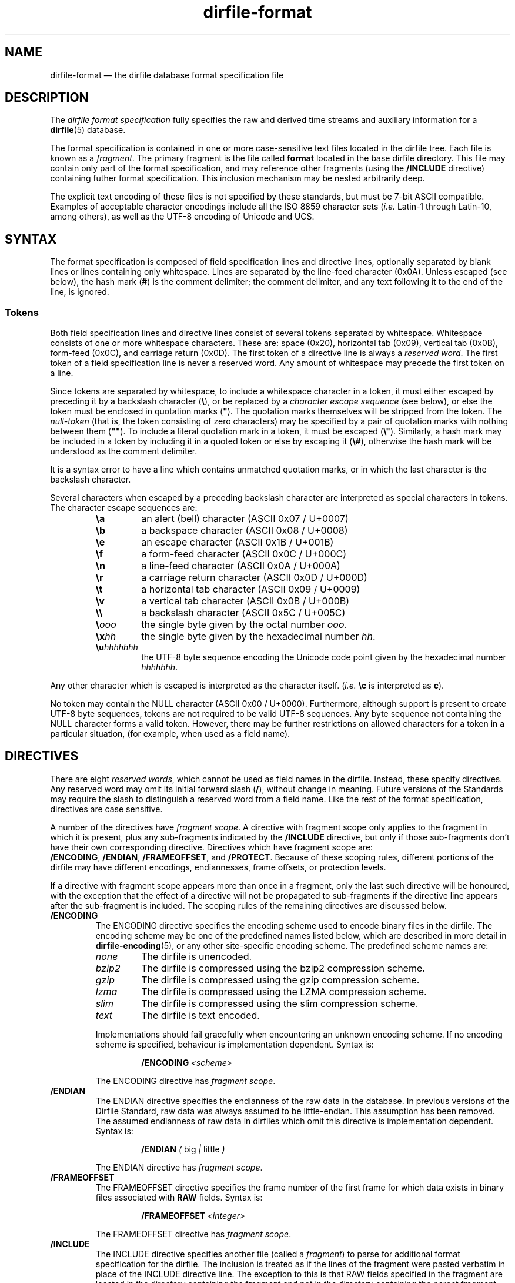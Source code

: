 .\" dirfile-format.5.  The dirfile format specification man page.
.\"
.\" (C) 2005, 2006, 2008, 2009, 2010 D. V. Wiebe
.\"
.\""""""""""""""""""""""""""""""""""""""""""""""""""""""""""""""""""""""""
.\"
.\" This file is part of the GetData project.
.\"
.\" Permission is granted to copy, distribute and/or modify this document
.\" under the terms of the GNU Free Documentation License, Version 1.2 or
.\" any later version published by the Free Software Foundation; with no
.\" Invariant Sections, with no Front-Cover Texts, and with no Back-Cover
.\" Texts.  A copy of the license is included in the `COPYING.DOC' file
.\" as part of this distribution.
.\"
.TH dirfile\-format 5 "1 May 2010" "Standards Version 7" "DATA FORMATS"
.SH NAME
dirfile\-format \(em the dirfile database format specification file
.SH DESCRIPTION
The
.I dirfile format specification
fully specifies the raw and derived time streams and auxiliary information
for a
.BR dirfile (5)
database.

The format specification is contained in one or more case-sensitive text files
located in the dirfile tree.  Each file is known as a
.IR fragment .
The primary fragment is the file called
.B format
located in the base dirfile directory.  This file may contain only part of
the format specification, and may reference other fragments (using the
.B /INCLUDE
directive) containing futher format specification.  This inclusion mechanism
may be nested arbitrarily deep.

The explicit text encoding of these files is not specified by these standards,
but must be 7-bit ASCII compatible. Examples of acceptable character encodings
include all the ISO\~8859 character sets
.RI ( i.e.
Latin-1 through Latin-10, among others), as well as the UTF-8 encoding of
Unicode and UCS.

.SH SYNTAX
The format specification is composed of field specification lines and directive lines,
optionally separated by blank lines or lines containing only whitespace.
Lines are separated by the line-feed character (0x0A).  Unless escaped (see
below), the hash mark
.RB ( # )
is the comment delimiter; the comment delimiter, and any text following it to
the end of the line, is ignored.

.SS Tokens
Both field specification lines and directive lines consist of several tokens
separated by whitespace.  Whitespace consists of one or more whitespace
characters.  These are: space (0x20), horizontal tab (0x09), vertical tab
(0x0B), form-feed (0x0C), and carriage return (0x0D).  The first token of a
directive line is always a
.IR "reserved word" .
The first token of a field specification line is never a reserved word.  Any
amount of whitespace may precede the first token on a line.

Since tokens are separated by whitespace, to include a whitespace character in
a token, it must either escaped by preceding it by a backslash character
.RB ( \e ),
or be replaced by a
.I character escape sequence
(see below), or else the token must be enclosed in quotation marks
.RB ( """" ).
The quotation marks themselves will be stripped from the token. The
.I null-token
(that is, the token consisting of zero characters) may be specified by a pair
of quotation marks with nothing between them
.RB ( """""" ).
To include a literal quotation mark in a token, it must be escaped
.RB ( \e" ).
Similarly, a hash mark may be included in a token by including it in a quoted
token or else by escaping it
.RB ( \e# ),
otherwise the hash mark will be understood as the comment delimiter.

It is a syntax error to have a line which contains unmatched quotation marks, or
in which the last character is the backslash character.

Several characters when escaped by a preceding backslash character are
interpreted as special characters in tokens.  The character escape sequences
are:
.RS
.TP
.B \ea
an alert (bell) character (ASCII 0x07 / U+0007)
.TP
.B \eb
a backspace character (ASCII 0x08 / U+0008)
.TP
.B \ee
an escape character (ASCII 0x1B / U+001B)
.TP
.B \ef
a form-feed character (ASCII 0x0C / U+000C)
.TP
.B \en
a line-feed character (ASCII 0x0A / U+000A)
.TP
.B \er
a carriage return character (ASCII 0x0D / U+000D)
.TP
.B \et
a horizontal tab character (ASCII 0x09 / U+0009)
.TP
.B \ev
a vertical tab character (ASCII 0x0B / U+000B)
.TP
.B \e\e
a backslash character (ASCII 0x5C / U+005C)
.TP
.BI \e ooo
the single byte given by the octal number
.IR ooo .
.TP
.BI \ex hh
the single byte given by the hexadecimal number
.IR hh .
.TP
.BI \eu hhhhhhh
the UTF-8 byte sequence encoding the Unicode code point given by the hexadecimal
number
.IR hhhhhhh .
.RE

Any other character which is escaped is interpreted as the character itself.
.RI ( i.e.
.B \ec
is interpreted as
.BR c ).

No token may contain the NULL character (ASCII 0x00 / U+0000).  Furthermore,
although support is present to create UTF-8 byte sequences, tokens are not
required to be valid UTF-8 sequences.  Any byte sequence not containing the NULL
character forms a valid token.  However, there may be further restrictions on
allowed characters for a token in a particular situation, (for example, when
used as a field name).

.SH DIRECTIVES

There are eight 
.IR "reserved words" ,
which cannot be used as field names in the dirfile.  Instead, these specify
directives.  Any reserved word may omit its initial forward slash
.RB ( / ),
without change in meaning.  Future versions of the Standards may require the
slash to distinguish a reserved word from a field name.  Like the rest of the
format specification, directives are case sensitive.

A number of the directives have
.IR "fragment scope" .
A directive with fragment scope only applies to the fragment in which it is
present, plus any sub-fragments indicated by the
.B /INCLUDE
directive, but only if those sub-fragments don't have their own corresponding
directive.  Directives which have fragment scope are:
.BR /ENCODING ,\~ /ENDIAN ,\~ /FRAMEOFFSET ", and " /PROTECT .
Because of these scoping rules, different portions of the dirfile may have
different encodings, endiannesses, frame offsets, or protection levels.

If a directive with fragment scope appears more than once in a fragment, only
the last such directive will be honoured, with the exception that the effect of
a directive will not be propagated to sub-fragments if the directive line
appears after the sub-fragment is included.  The scoping rules of the remaining
directives are discussed below.

.TP
.B /ENCODING
The ENCODING directive specifies the encoding scheme used to encode binary
files in the dirfile.  The encoding scheme may be one of the predefined names
listed below, which are described in more detail in
.BR dirfile\-encoding (5),
or any other site-specific encoding scheme.  The predefined scheme names are:
.RS
.TP
.I none
The dirfile is unencoded.
.TP
.I bzip2
The dirfile is compressed using the bzip2 compression scheme.
.TP
.I gzip
The dirfile is compressed using the gzip compression scheme.
.TP
.I lzma
The dirfile is compressed using the LZMA compression scheme.
.TP
.I slim
The dirfile is compressed using the slim compression scheme.
.TP
.I text
The dirfile is text encoded.
.PP
Implementations should fail gracefully when encountering an unknown encoding
scheme.  If no encoding scheme is specified, behaviour is implementation
dependent.  Syntax is:
.IP
.BI /ENCODING\~ <scheme>
.PP
The ENCODING directive has
.IR "fragment scope" .
.RE
.TP
.B /ENDIAN
The ENDIAN directive specifies the endianness of the raw data in the database.
In previous versions of the Dirfile Standard, raw data was always assumed to be
little-endian.  This assumption has been removed.  The assumed endianness of raw
data in dirfiles which omit this directive is implementation dependent.  Syntax
is:
.RS
.IP
.B /ENDIAN
.IR "( " big " | " little " )"
.PP
The ENDIAN directive has
.IR "fragment scope" .
.RE
.TP
.B /FRAMEOFFSET
The FRAMEOFFSET directive specifies the frame number of the first frame for
which data exists in binary files associated with
.B RAW
fields.  Syntax is:
.RS
.IP
.BI /FRAMEOFFSET\~ <integer>
.PP
The FRAMEOFFSET directive has
.IR "fragment scope" .
.RE
.TP
.B /INCLUDE
The INCLUDE directive specifies another file (called a
.IR "fragment" )
to parse for additional format specification for the dirfile.  The inclusion is
treated as if the lines of the fragment were pasted verbatim in place of the
INCLUDE directive line.  The exception to this is that RAW fields specified in
the fragment are located in the directory containing the fragment and not in the
directory containing the parent fragment, and the binary file encoding may be
different for each fragment.  The fragment may be specified either with an
absolute path, or else a relative path from the current file.  Syntax is:
.RS
.IP
.BI /INCLUDE\~ <file>
.PP
The INCLUDE directive has no scope: it is processed immediately and has no
long-term effect.
.RE
.TP
.B /META
The META directive specifies a metafield attached to a particular parent
field.  The field metadata may be of any allowed type except
.BR RAW .
Metafields are retrieved in exactly the same way as regular field data, but the
.I field code
specified consists of the parent and metafield names joined with a forward
slash:
.RS
.IP
.IB <parent-field> / <meta-field>
.PP
META fields may not be specified before their parent field has been.  Syntax is:
.IP
.B /META
.I <parent-field>
{field specification line}
.PP
As an illustration of this concept,
.IP
.B /META 
pfield meta
.B CONST FLOAT64
3.291882
.PP
provides a scalar metadatum called
.I meta
with value 3.291882 attached to the field
.IR pfield .
This particular metafield may be referred to by the
.I field code
"pfield/meta".  Note that different parent fields may have metafields with
the same name, since all references to metafields must include the parent
field name.  Metafields may not themselves have further sub-metafields.
.PP
As an alternative to the META directive, a metafield may be specified by a
standard field specification line, using
.IP
.IB <parent-field> / <meta-field>
.PP
as the field name.  That is, the above example metafield could have also been
specified as:
.IP
pfield/meta
.B CONST FLOAT64
3.291882
.PP
The META directive has no scope: it is processed immediately and has no
long-term effect.
.RE
.TP
.B /PROTECT
The PROTECT directive specifies the advisory protection level of the current
fragment and of the
.B RAW
fields defined therein.  The protection level indicates whether writing to the
fragment, or the binary data on disk is permitted.  Syntax is:
.RS
.IP
.BI /PROTECT\~ <level>
.PP
Four advisory protection levels are defined:
.TP
.I none
No protection at all: data and metadata may be freely changed.  This is the
default, if no PROTECT directive is present.
.TP
.I format
The dirfile metadata is protected from change, but
.B RAW
data on disk may be modified.
.TP
.I data
The
.B RAW
data on disk is protected from change, but metadata may be modified.
.TP
.I all
Both metadata and data on disk are protected from change.
.PP
The PROTECT directive has
.IR "fragment scope" .
.RE
.TP
.B /REFERENCE
The REFERENCE directive specifies the name of the field to use as the dirfile's
reference field (see
.BR dirfile (5)).
If no REFERENCE directive is specified, the first
.B RAW
field encountered is used as the reference field.  The REFERENCE directive must
specify a
.B RAW
field.  Syntax is:
.RS
.IP
.BI /REFERENCE\~ <field-code>
.PP
The REFERENCE directive has
.IR "global scope" :
if multiple REFERENCE directives appear in the dirfile metadata, only the last
such will be honoured.
.RE
.TP
.B /VERSION
The VERSION directive specifies the particular version of the Dirfile Standards
to which the dirfile format specification conforms.  This directive should
occur before any version dependent syntax is encountered.  As of Standards
Version 6, no such syntax exists, and this directive is provided primarily to
ease forward compatibility.  Syntax is:
.RS
.IP
.BI /VERSION\~ <integer>
.PP
The VERSION directive has
.IR "immediate scope" :
its effect is immediate, and it applies only to metadata below it, including
and propagating downwards to sub-fragments after the directive.  Its effect
will also propagate upwards back to the parent fragment, and affect subsequent
metadata.
.RE

.SH FIELD SPECIFICATION LINES

Any line which does not start with a
.I reserved word
is assumed to be a field specification line.  A field specification line
consists of at least two tokens.  The first token is the
.IR "field name" .
The second token is the
.IR "field type" .
Subsequent tokens are field parameters.  The meaning and number these parameters
depends on the field type specified.

.SS Field Names
The first token in a field
specification line is the field name.  The field name consists of one or more
characters, excluding both ASCII control characters (the bytes 0x01 through
0x1F), and the characters
.IP
.B &\t/\t;\t<\t>\t|\t.
.PP
which are reserved (but see below for the use of
.B /
to specify metafields).  The field name may not be
.IR INDEX ,
which is a special, implicit field which contains the integer frame index.
Field names are case sensitive.

If the field name beginning a field specifiction line does contain a
.B /
character, the line is assumed to specify a metafield.  See the
.B META
directive above for further details.

.SS Field Types
There are ten field types.  Of these, eight are of vector type
.RB ( BIT ", " LINCOM ", " LINTERP ", " MULTIPLY ", " PHASE ,
.BR POLYNOM ", " RAW ", and " SBIT )
and two are of scalar type
.RB ( CONST " and " STRING ).
The possible fields types are:
.TP
.B BIT
The BIT vector field type extracts one or more bits out of an input vector
field as an unsigned number.  Syntax is:
.RS
.IP
.I <field-name>
.B BIT
.I <input> <first-bit> [<bits>]
.PP
which specifies
.I field-name
to be the value of bits
.I first-bit
through
.IR first-bit + bits -1
of the input vector field
.IR input ,
when
.I input
is converted from its native type to an (endianness corrected) unsigned 64-bit
integer.  If
.I bits
is omitted, it is assumed to be 1.  Both
.IR first-bit " and " bits
may be either literal numbers, or else the field code of a
.B CONST
field type containing their values.  The
.B SBIT
field type is a signed version of this field type.
.RE
.TP
.B CONST
The CONST scalar field type is a constant fully specified in the format
specification metadata.  Syntax is:
.RS
.IP
.I <field-name>
.B CONST
.I <type> <value>
.PP
where
.I type
may be any supported native data type (see the description of the
.B RAW
field type below), and
.I value
is the numerical value of the constant interpreted as indicated by
.IR type .
.RE
.TP
.B LINCOM
The LINCOM vector field type is the linear combination of one, two or three
input vector fields.  Syntax is:
.RS
.IP
.I <field-name>
.B LINCOM
.RI [ <n> "] " "<field1> <a1> <b1>"\~ [ "<field2> <a2> <b2>"\~ [ "<field3> <a3>"
.IR <b3> ]]
.PP
where
.IR n ,
if present, indicates the number of input vector fields (1, 2, or 3).  The
derived field will be computed as:
.IP
field-name[n] = (a1 * field1[n] + b1) + (a2 * field2[n2] + b2) + (a3 * field3[n3] + b3)
.PP
with the
.I field2
and
.I field3
terms included only if specified and the indices
.I n2
and
.I n3
computed appropriately for the (potentially differing) sample rates of the
input fields.  The resultant field will have the same sample rate as
.IR field1 .
Each supplied co-efficient
.RI ( a1 ,\~ b1 ,\~ a2 ,
&c.) may be either a literal number, or else the field code of a
.B CONST
field type containing its value.

If
.I n
is not specified, the number of fields is determined by looking at the supplied
parameters.  Since it is possible to create a field code which is identical to
a literal number, the third token on the line is assumed to be
.I n
if it the entire token can be parsed as a literal number using the rules
outlined in
.BR strtod (3).
That is, if the field code specifying
.I field1
could be mistaken for a literal number,
.I n
must be specified to prevent ambiguity.
.RE
.TP
.B LINTERP
The LINTERP vector field type specifies a table look up based on another vector
field.  Syntax is:
.RS
.IP
.I <field-name>
.B LINTERP
.I <input> <table>
.PP
where
.I input
is the input vector field for the table lookup, and
.I table
is the path to the lookup table file for the field.  If this path is relative,
it is assumed to be relative to the directory containing the fragment defining
this field.  The lookup table file is an ASCII text file with two whitespace
separated columns of
.I x
and
.I y
values.  Values are linearly interpolated between the points specified in the
lookup table.
.RE
.TP
.B MULTIPLY
The MULTIPLY vector field type is the product of two vector fields.  Syntax is:
.RS
.IP
.I <field-name>
.B MULTIPLY
.I <field1> <field2>
.PP
The derived field will be computed as:
.IP
field-name[n] = field1[n] * field2[n2]
.PP
with the index
.I n2
computed appropriately for the (potentially differing) sample rates of the
input fields.  The resultant field will have the same sample rate as
.IR field1 .
.RE
.TP
.B PHASE
The PHASE vector field type shifts an input vector field by the specified number
of samples.  Syntax is:
.RS
.IP
.I <field-name>
.B PHASE
.I <input> <shift>
.PP
which specifies
.I field-name
to be the input vector field,
.IR input ,
shifted by
.I shift
samples.  A positive
.I shift
indicates a shift forward in time.  Results of shifting past the beginning- or
end-of-file is implementation dependent.  The
.I shift
parameter may be either a literal number, or else the field code of a
.B CONST
field type containing its values.
.RE
.TP
.B POLYNOM
The POLYNOM vector field type specifies a polynomial function of a single input
vector field.  Synax is:
.RS
.IP
.I <field_name>
.B POLYNOM
.I <input> <a0> <a1>
.RI [ <a2> \~[ <a3> \~[ <a4> \~[ <a5> ]]]]
.PP
where
.I <input>
is the input field code, and the order of the computed polynomial is determined
by how many co-efficients are present in the specification.  The derived field
is computed as:
.IP
field-name[n] = a0 + a1 * input[n] + a2 * input[n]**2 + a3 * input[n]**3 +
a4 * input[n]**4 + a5 * input[n]**5
.PP
where
.I **
is the exponentiation operator, and the higher order terms are computed only
if the corresponding co-efficients
.RI a i
are specified.  The coefficients, if specified, may be either literal numbers,
or else the field code of a
.B CONST
field type containing the value.
.RE
.TP
.B RAW
The RAW vector field type specifies raw time streams on disk.  In this case, the
field name should correspond to the name of the file containing the time stream.
Syntax is:
.RS
.IP
.I <field-name>
.B RAW
.I <type> <sample-rate>
.PP
where
.I sample-rate
is the number of samples per dirfile frame for the time stream and
.I type
is a token specifying the native data format type:
.RS
.TP
.I UINT8
unsigned 8-bit integer
.TP
.I INT8
signed (two's complement) 8-bit integer
.TP
.I UINT16
unsigned 16-bit integer
.TP
.I INT16
signed (two's complement) 16-bit integer
.TP
.I UINT32
unsigned 32-bit integer
.TP
.I INT32
signed (two's complement) 32-bit integer
.TP
.I UINT64
unsigned 64-bit integer
.TP
.I INT64
signed (two's complement) 64-bit integer
.TP
.IR FLOAT32 \~or\~ FLOAT
IEEE-754 standard 32-bit single precision floating point number
.TP
.IR FLOAT64 \~or\~ DOUBLE
IEEE-754 standard 64-bit double precision floating point number
.TP
.I COMPLEX64
a 64-bit complex number consisting of two IEEE-754 standard 32-bit single
precision floating point numbers representing the real and imaginary parts of
the complex number.
.TP
.I COMPLEX128
a 128-bit complex number consisting of two IEEE-754 standard 64-bit double
precision floating point numbers representing the real and imaginary parts of
the complex number.
.RE

For more information on the storage of complex valued data, see dirfile(5).

For backwards compatibility, implementations should also recognise the following
single character type aliases in use prior to Standards Version 5:
.RS
.TP
.I c
UINT8
.TP
.I u
UINT16
.TP
.I s
INT16
.TP
.I U
UINT32
.TP
.IR i ,\~ S
INT32
.TP
.IR f
FLOAT32
.TP
.IR d
FLOAT64
.RE

Types
.IR INT8 ,\~ UINT64 ,\~ INT64 ,\~ COMPLEX64 ,
and
.I COMPLEX128
are not supported before Standards Version 5, so no single character type
aliases exist for these types.

The
.I sample-rate
parameter may be either a literal number, or else the name of a
.B CONST
field type containing its values.
.RE
.TP
.B SBIT
The SBIT vector field type extracts one or more bits out of an input vector
field as a signed number.  Syntax is:
.RS
.IP
.I <field-name>
.B SBIT
.I <input> <first-bit> [<bits>]
.PP
which specifies
.I field-name
to be the value of bits
.I first-bit
through
.IR first-bit + bits -1
of the input vector field
.IR input ,
when
.I input
is converted from its native type to a (endianness corrected) signed 64-bit
integer.  If
.I bits
is omitted, it is assumed to be 1.  Both
.IR first-bit " and " bits
may be either literal numbers, or else the field code of a
.B CONST
field type containing their values.  The
.B BIT
field type is an unsigned version of this field type.
.RE
.TP
.B STRING
The STRING scalar field type is a character string fully specified in the format
file metadata.  Syntax is:
.RS
.IP
.I <field-name>
.B STRING
.I <value>
.PP
where
.I value
is the string value of the field.  Note that
.I value
is a single token.  To include whitespace in the string, enclose
.I value
in quotation marks
.RB ( """" ),
or else escape the whitespace with the backslash character
.RB ( \e ).
.RE

.SS Field Parameters
All input vector field parameters should be
.I field codes
(see below).  Additionally, some of the numerical field parameters may be either
literal numbers or else the
.I field code
of a
.B CONST
field containing the value.  Parameters for which this is possible are indicated
above.  Since it is possible to create a field code which is identical to a
literal number, a parameter is assumed to be the field code of a 
.B CONST
field only if the entire token cannot be parsed as a literal number using the
rules outlined in
.BR strtod (3).
(So, for example, a
.B CONST
field whose field code consists solely of digits can never be used as a
parameter in a field specification line.)

A literal complex number is specified as two real (floating point) numbers
separated by a semicolon
.RB ( ; )
with no intervening whitespace.  So, for example, the tokens
.IP
1;0 0;1 4;0 0;5 9.313e2;74.1
.PP
represent, respectively, the real unit, the imaginary unit, the real number
four, the imaginary number
.RI 5 i ,
and the complex number
.RI "931.3 + 74.1" i .
Because the semicolon character cannot be used in field names, a complex valued
literal can never be mistaken for a field code.  This allows, among other
things, the composition of complex valued fields from purely real input fields.
For example, a complex valued field,
.IR z ,
may be created from a real valued field
.IR re ,
representing the real part of the complex number, and the real valued field
.IR im ,
representing the imaginary part of the complex number, with the following
.B LINCOM
specification:
.IP
.I z
.B LINCOM
.I re
1 0
.I im
0;1 0

.SS Field Codes
When specifying the input to a field, either as a
.B CONST
scalar parameter, or as an input vector field to a
.RB non- RAW
vector field,
.I field codes
are used.  A
.I field code
is one of:
.IP \(bu 4
a simple field name, indicating a vector or scalar field
.IP \(bu 4
a parent field name, followed by a forward slash, followed by a metafield name,
indicating a metafield.  See the description of the
.B META
directive above for further details. 
.IP \(bu 4
either of the above, followed by a period, followed by a
.IR "representation suffix" ,
but only if the field or metafield specified is not a
.B STRING
type field.
.PP
A 
.IR "representation suffix"
may be used used to extract a real number from a complex value.  The available
suffixes and their meanings are:
.TP
.B .a
This representation indicates the angle (in radians) between the positive real
axis and the value (ie. the complex argument).  The argument is in the range
[-pi, pi], and a branch cut exists along the negative real axis.  At the branch
cut, -pi is returned if the imaginary part is -0, and pi is returned if the
branch cut is +0.  If z=0, zero is returned.
.TP
.B .i
This representation indicates the projection of the value onto the imaginary
axis (ie. the imaginary part of the number).
.TP
.B .m
This representation indicates the modulus of the value (ie. its absolute
value).
.TP 
.B .r
This representation indicates the projection of the value onto the real axis
(ie.  the real part of the number).
.PP
If the specified field is purely real, the representations are calculated as
if the imaginary part was equal to +0.  For example, given a complex valued
vector,
.IR z ,
a vector containing the real part of
.IR z ,\~  re_z ,
could be produced with:
.IP
.I re_z
.B PHASE
.I z.r
0
.PP
and similarly for the complex field's imaginary part, argument, and absolute
value.  (Although it should be pointed out this simplistic an example isn't
strictly necessary, since
.I z.r
could be used wherever
.I re_z
would be.)

.SH STANDARDS VERSIONS

This document describes Version 7 of the Dirfile Standards.

Version 7 of the Standards (October 2009) added the
.B SBIT
and
.B POLYNOM
field types, and the directive-less method of specifying metafields.  It also
introduced the data types
.I COMPLEX128
and
.IR COMPLEX64 ,
along with the notion of
.IR representations .
Finally, it made the number of fields parameter for
.I LINCOM
optional.

Version 6 of the Standards (October 2008) added the
.BR /ENCODING ,\~ /META ,\~ /PROTECT ", and " /REFERENCE
directives, and the
.B CONST
and
.B STRING
field types.  It permitted whitespace in tokens and introduced the character
escape sequences. It allowed
.B CONST
fields to be used as parameters in field specification lines.  It also removed
.I FILEFRAM
as an alias for
.IR INDEX ,
and prohibited
.BR .
but allowed
.B #
and
.B \e
in field names.

Version 5 of the Standards (August 2008) added
.B /VERSION
and
.BR /ENDIAN ,
slash demarcation of reserved words, and removed the restriction on field
name length.  It introduced the data types
.IR INT8 ,\~ INT64 ,
and
.IR UINT64 ,
the new-style type specifiers, and increased the range of the
.B BIT
field type from 32 to 64 bits.  It also prohibited the characters
.B #&/;<>\e|
in field names.

Version 4 of the Standards (October 2006) added the
.B PHASE
field type.

Version 3 of the Standards (January 2006) added
.B INCLUDE 
and increased the allowed length of a field name from 16 to 50 characters.

Version 2 of the Standards (September 2005) added the
.B MULTIPLY
field type.

Version 1 of the Standards (November 2004) added
.B FRAMEOFFSET
and the optional fourth argument to the
.B BIT
field type.

Version 0 of the Standards (before March 2003) refers to the dirfile standards
supported by the
.BR getdata (3)
library originally introduced into the
.BR kst (1)
sources, which contained support for all other features covered by this
document.

.SH AUTHORS

The dirfile specification was developed by C. B. Netterfield
.nh
<netterfield@astro.utoronto.ca>.
.hy 1

Since Standards Version 3, the dirfile specification has been maintained by
D. V. Wiebe
.nh
<getdata@ketiltrout.net>.
.hy 1

.SH SEE ALSO
.BR dirfile (5),
.BR dirfile\-encoding (5)
